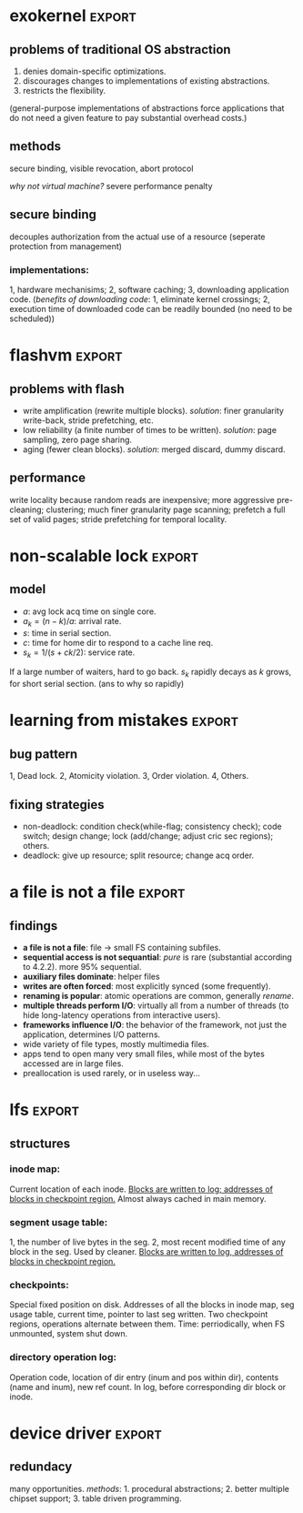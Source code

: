 #+name: setup
#+begin_src emacs-lisp :results silent :exports none
       (unless (find "per-file-class" org-export-latex-classes :key 'car
                 :test 'equal)
         (add-to-list 'org-latex-classes
                  '("IEEEtran"
                    "\\documentclass[9pt,conference]{IEEEtran}
                     \\linespread{0.7}"
                    ("\\section{%s}" . "\\section*{%s}")
                    ("\\subsection{%s}" . "\\subsection*{%s}"))))
#+end_src
#+LaTeX_CLASS: IEEEtran
* exokernel                                                          :export:
** problems of traditional OS abstraction
1. denies domain-specific optimizations.
2. discourages changes to implementations of existing abstractions.
3. restricts the flexibility.
(general-purpose implementations of abstractions force applications that do not need a given feature to pay substantial overhead costs.)

** goal                                                            :noexport:
low-level interface, seperate protection from management
(e.g. an exokernel should protect framebuffers without understanding file systems)
(*how?* secure binding)

** methods
secure binding, visible revocation, abort protocol

/why not virtual machine?/ severe performance penalty

** principles                                                      :noexport:
expose hardware (low-level primitives, be accessed as directly as possible),
allocation (request specific physical resources),
names (physical names: remove a level of indirection, efficient),
revocation (visible revocation protocol) securely.


** secure binding
decouples authorization from the actual use of a resource (seperate protection from management)
*** requirement:                                                   :noexport:
1, quick, 2, only at bind time;
*** implementations:
1, hardware mechanisims; 2, software caching; 3, downloading application code.
(/benefits of downloading code/: 1, eliminate kernel crossings;
2, execution time of downloaded code can be readily bounded (no need to be scheduled))

** visible resource revocation                                     :noexport:
visible for most resource; invisible better when frequent.

** abort protocol                                                  :noexport:
breaks all existing secure bindings to the resource and informs
library OS if it fails to comply revocation protocols.

* flashvm                                                            :export:
** why flash?                                                      :noexport:
faster; smaller initial cost.
** problems with flash
- write amplification (rewrite multiple blocks). /solution/: finer granularity write-back, stride prefetching, etc.
- low reliability (a finite number of times to be written). /solution/: page sampling, zero page sharing.
- aging (fewer clean blocks). /solution/: merged discard, dummy discard.
** performance
write locality because random reads are inexpensive;
more aggressive pre-cleaning; clustering;
much finer granularity page scanning;
prefetch a full set of valid pages;
stride prefetching for temporal locality.
** reliability                                                     :noexport:
- *page sampling*: younger clean pages over dirty pages. skip dirty pages with probability.
- *page sharing*: zero page sharing; intercept requests for all zero pages.
** gc                                                              :noexport:
*** merged discard
1. reduce scanning swap map overhead.
2. amortizes the fixed discard cost $c_0$ over multiple block address ranges.
3. merged requests for fragmented and non-contiguous block ranges.
*** dummy discard
elides a discard operation if the block is likely to be overwritten soon.
* non-scalable lock                                                  :export:
** problem of ticket lock                                          :noexport:
If many cores are waiting for a lock, they will have the lock cached.
An unlock will invalidate those cache entries.

** questions                                                       :noexport:
1. why so early?
2. why so far?
3. why so rapidly? (personally, I think the model just fails to predict this)

** model
- $a$: avg lock acq time on single core.
- $a_k = (n - k) / a$: arrival rate.
- $s$: time in serial section.
- $c$: time for home dir to respond to a cache line req.
- $s_k = 1 / (s + ck / 2)$: service rate.
If a large number of waiters, hard to go back.
$s_k$ rapidly decays as $k$ grows, for short serial section. (ans to why so rapidly)

** scalable locks                                                  :noexport:
1. Proportional backoff.
2. Truly scalable lock. (usually maintains a queue of waiters)

* learning from mistakes                                             :export:
** methods                                                         :noexport:
105 randomly selected real world concurrency bug from 4 large and mature open-source application:
MySQL, Apache, Mozilla, OpenOffice: on bug report, related patches, programmers' discussion.

** bug pattern
1, Dead lock. 2, Atomicity violation. 3, Order violation. 4, Others.

** fixing strategies
- non-deadlock: condition check(while-flag; consistency check); code switch; design change; lock (add/change; adjust cric sec regions); others.
- deadlock: give up resource; split resource; change acq order.

** observations                                                    :noexport:
*** threads involved:
most no more than 2. why? most threads don't closely interact with many others,
most communication is between two or a small group.
*** variables involved:
- non-deadlock: 66% only 1, 34% more than 1.
- deadlock: 97% at most two resources.
*** accesses involved:
- 90% non-deadlock bugs can deterministically manifest if order among at most 4 mem accesses are enforced.
- 97% deadlock, at most 4 resource acq/rel.

* a file is not a file                                               :export:
** target                                                          :noexport:
home environment
** findings
- *a file is not a file*: file -> small FS containing subfiles.
- *sequential access is not sequantial*: /pure/ is rare (substantial according to 4.2.2). more 95% sequential.
- *auxiliary files dominate*: helper files
- *writes are often forced*: most explicitly synced (some frequently).
- *renaming is popular*: atomic operations are common, generally /rename/.
- *multiple threads perform I/O*: virtually all from a number of threads (to hide long-latency operations from interactive users).
- *frameworks influence I/O*: the behavior of the framework, not just the application, determines I/O patterns.
- wide variety of file types, mostly multimedia files.
- apps tend to open many very small files, while most of the bytes accessed are in large files.
- preallocation is used rarely, or in useless way...
* lfs                                                                :export:
** assumption                                                      :noexport:
files are cached in main memory and that increasing memory sizes
will make the caches more and more effective at satisfying read requests.

** problems with existing FS                                       :noexport:
1. they spread information around the disk in a way that causes too many small accesses;
2. they tend to write synchronously.

** LFS                                                             :noexport:
log structure; buffer a sequence of FS changes in the file cache
and then writing all the changes to disk sequentially in a single disk write operation.

** challenges of LFS                                               :noexport:
1. how to retrive information from log;
2. how to manage free space on disk so that large extents of free space are always available for writing new data.

** cleaning                                                        :noexport:
1. when? threshold.
2. how many? threshold.
3. which? write cost: 2/(1-u); benefit cost: (1-u)*age/(1+u). (cold: more valuable)
4. how to group? better locality, worse performance.
(/not fullly understood yet/)

** structures
*** inode map:
Current location of each inode.
_Blocks are written to log; addresses of blocks in checkpoint region._
Almost always cached in main memory.

*** segment usage table:
1, the number of live bytes in the seg.
2, most recent modified time of any block in the seg.
Used by cleaner.
_Blocks are written to log, addresses of blocks in checkpoint region._

*** checkpoints:
Special fixed position on disk.
Addresses of all the blocks in inode map, seg usage table, current time, pointer to last seg written.
Two checkpoint regions, operations alternate between them.
Time: perriodically, when FS unmounted, system shut down.

*** directory operation log:
Operation code, location of dir entry (inum and pos within dir), contents (name and inum), new ref count.
In log, before corresponding dir block or inode.
* frangipani
** assumptions                                                     :noexport:
The machines are under a common administration and to be able to communicate securely.
** advantages                                                      :noexport:
1. easy to handle recovery, reconfig, load balancing.
2. easier to use and administer.
** features                                                        :noexport:
1. consistent view of the same set of files.
2. Add or remove servers easily.
3. add new users easily.
4. make full and consistent backup of the entire FS w/o bringing it down.
5. tolerates and recovers from machine, network, disk failures w/o operator intervention.
6. based on Petal.
** logging and recovery                                            :noexport:
- write-ahead redo logging for metadata; user data is not logged.
- only after a log record is written to Petal does the server modify the actual metadata.
- a write lock that covers dirty data can change owners only after the data has been written back to Petal.
- version number for each log.
- no guarantee that FS state is consistent after a failure.
** synchronization                                                    :noexport:
- multiple-reader/single-writer lock.
- write lock holder must write dirty data to disk before releasing or downgrading.
- on-disk structures -> logic segments; locks for each segment.
- per-file lock granularity.
- ordering locks and acquiring in two phases.
** three approaches of lock service                                :noexport:
- single centralized server. /problem/: lock service failure.
- store lock state on Petal, write each lock state change through Petal before returning to client. /problem/: poor performance for common case.
- a set of mutually cooperating lock servers and a clerk module linked into each Frangipani server.
** backup                                                          :noexport:
snapshot including all the logs.
* device driver                                                      :export:
** problems                                                        :noexport:
1. what driver code does.
2. how do drivers interact with the kernel, devices, and buses.
3. new opportunities for abstracting driver functionality into common libraries or subsystems.
** method                                                          :noexport:
static analysis; tagging.
** what do drivers do                                              :noexport:
- the largest contributors to driver code are initialization and cleanup (36%).
- driver code has increased by 185% for last 8 years.
- while most driver functionality falls into the class behavior, many drivers have significant extensions that do not.
- a substantial fraction of drivers do some form od data processing.
** interactions                                                    :noexport:
/with kernel/:
- the majority of kernel invocations are for kernel library routines, memory management and synchronization.
- very few calls into kernel services
- calls into device library varies widely: w/ richer library support, a substantial number of calls.

/with device/:
the number and type of device interatcions vary widely based on their interaction style.

/with bus/:
flexibility and performance of PCI devices comes with a cost:
increased driver complexity, less interface standardization.

/concurrency/:
converting drivers from threads to event-based synchronization internally would simply such code.
** redundacy
many opportunities. /methods/: 1. procedural abstractions; 2. better multiple chipset support; 3. table driven programming.
